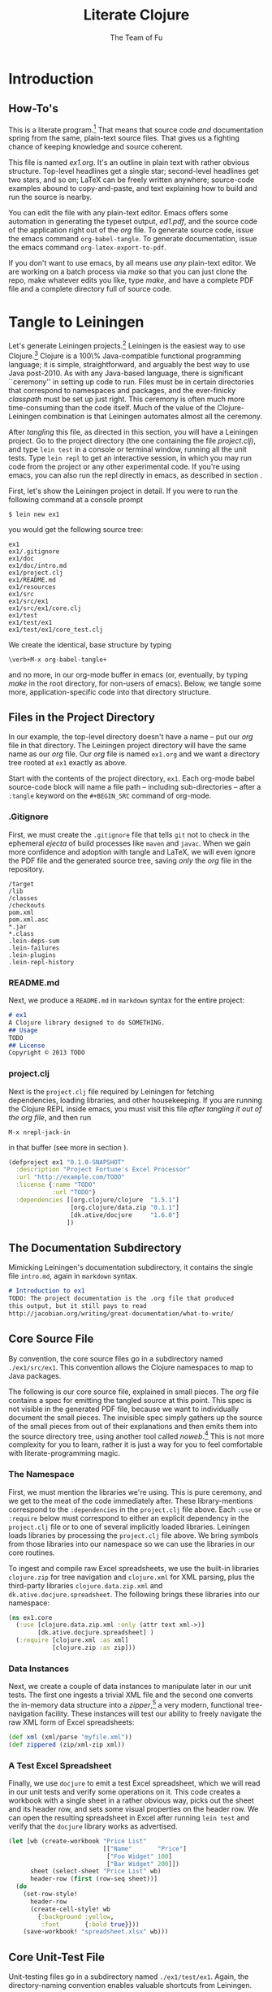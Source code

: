 #+TITLE: Literate Clojure
#+AUTHOR: The Team of Fu
#+LATEX_HEADER: \usepackage{tikz}
#+LATEX_HEADER: \usepackage{tikz}
#+LATEX_HEADER: \usepackage{tikz-cd}
#+LATEX_HEADER: \usetikzlibrary{matrix,arrows,positioning,scopes,chains}
#+LATEX_HEADER: \tikzset{node distance=2cm, auto}
#+BEGIN_COMMENT
The following line generates a benign error
#+LATEX_HEADER: \usepackage{amsmath, amsthm, amssymb}
#+END_COMMENT
#+STYLE: <link rel="stylesheet" type="text/css" href="styles/default.css" />
#+BEGIN_COMMENT
  TODO: Integrate BibTeX
#+END_COMMENT

* Introduction
\begin{figure}
  \centering
  \includegraphics[width=0.5\textwidth]{FuFortune2.png}
  \caption{\label{fig:fufortune}This means ``Fortune'' and is pronounced ``Fu''.}
\end{figure}

** How-To's
  This is a literate program.[fn:LP: See
  http://en.wikipedia.org/wiki/Literate_programming.] That means that
  source code /and/ documentation spring from the same, plain-text
  source files. That gives us a fighting chance of keeping knowledge
  and source coherent.

  This file is named /ex1.org/. It's an outline in plain text with
  rather obvious structure. Top-level headlines get a single star;
  second-level headlines get two stars, and so on; \LaTeX{} can be
  freely written anywhere; source-code examples abound to
  copy-and-paste, and text explaining how to build and run the source
  is nearby.
  
  You can edit the file with any plain-text editor. Emacs offers some
  automation in generating the typeset output, /ed1.pdf/, and the
  source code of the application right out of the /org/ file. To
  generate source code, issue the emacs command
  \verb|org-babel-tangle|. To generate documentation, issue the emacs
  command \verb|org-latex-export-to-pdf|.

  If you don't want to use emacs, by all means use /any/ plain-text
  editor. We are working on a batch process via /make/ so that you can
  just clone the repo, make whatever edits you like, type /make/, and
  have a complete PDF file and a complete directory full of source
  code.

* Tangle to Leiningen
  Let's generate Leiningen projects.[fn::http://leiningen.org]
  Leiningen is the easiest way to use Clojure.[fn::http://clojure.org]
  Clojure is a 100\% Java-compatible functional programming language;
  it is simple, straightforward, and arguably the best way to use Java
  post-2010. As with any Java-based language, there is significant
  ``ceremony'' in setting up code to run. Files must be in certain
  directories that correspond to namespaces and packages, and the
  ever-finicky /classpath/ must be set up just right. This ceremony is
  often much more time-consuming than the code itself. Much of the
  value of the Clojure-Leiningen combination is that Leiningen
  automates almost all the ceremony.

  After /tangling/ this file, as directed in this section, you will
  have a Leiningen project. Go to the project directory (the one
  containing the file /project.clj/), and type \verb|lein test| in a
  console or terminal window, running all the unit tests. Type
  \verb|lein repl| to get an interactive session, in which you may run
  code from the project or any other experimental code. If you're
  using emacs, you can also run the repl directly in emacs, as
  described in section \ref{sec:emacs-repl}.

  First, let's show the Leiningen project in detail. If you were to
  run the following command at a console prompt
#+BEGIN_SRC text
$ lein new ex1
#+END_SRC
  you would get the following source tree:
#+BEGIN_SRC text
ex1
ex1/.gitignore
ex1/doc
ex1/doc/intro.md
ex1/project.clj
ex1/README.md
ex1/resources
ex1/src
ex1/src/ex1
ex1/src/ex1/core.clj
ex1/test
ex1/test/ex1
ex1/test/ex1/core_test.clj
#+END_SRC
  We create the identical, base structure by typing
#+BEGIN_EXAMPLE
  \verb+M-x org-babel-tangle+
#+END_EXAMPLE
  and no more, in our org-mode buffer in emacs (or, eventually, by
  typing /make/ in the root directory, for non-users of emacs). Below,
  we tangle some more, application-specific code into that directory
  structure.

** Files in the Project Directory
   In our example, the top-level directory doesn't have a name -- 
   put our /org/ file in that directory. The Leiningen project directory
   will have the same name as our /org/ file. Our /org/ file is named
   \verb+ex1.org+ and we want a directory tree rooted at \verb+ex1+
   exactly as above.

   Start with the contents of the project directory, \verb+ex1+. Each
   org-mode babel source-code block will name a file path -- including
   sub-directories -- after a \verb+:tangle+ keyword on the
   \texttt{\#+BEGIN\_SRC} command of org-mode.
*** .Gitignore
   First, we must create the \verb+.gitignore+ file that tells
   \verb+git+ not to check in the ephemeral /ejecta/ of build
   processes like \verb+maven+ and \verb+javac+. When we gain more
   confidence and adoption with tangle and \LaTeX{}, we will even
   ignore the PDF file and the generated source tree, saving /only/
   the /org/ file in the repository.
#+BEGIN_SRC text :mkdirp yes :tangle ./ex1/.gitignore
/target
/lib
/classes
/checkouts
pom.xml
pom.xml.asc
*.jar
*.class
.lein-deps-sum
.lein-failures
.lein-plugins
.lein-repl-history
#+END_SRC
*** README.md
   Next, we produce a \verb+README.md+ in \verb+markdown+ syntax for
   the entire project:
#+BEGIN_SRC markdown :mkdirp yes :tangle ./ex1/README.md
# ex1
A Clojure library designed to do SOMETHING. 
## Usage
TODO
## License
Copyright © 2013 TODO
#+END_SRC
*** project.clj
Next is the \verb+project.clj+ file required by Leiningen for fetching
dependencies, loading libraries, and other housekeeping. If you are
running the Clojure REPL inside emacs, you must visit this file /after
tangling it out of the org file/, and then run
#+BEGIN_EXAMPLE
M-x nrepl-jack-in
#+END_EXAMPLE
in that buffer (see more in section
\ref{sec:emacs-repl}). 
#+BEGIN_SRC clojure :noweb yes :mkdirp yes :tangle ./ex1/project.clj :exports none
  <<project-file>>
#+END_SRC
#+NAME: project-file
#+BEGIN_SRC clojure :tangle no
(defproject ex1 "0.1.0-SNAPSHOT"
  :description "Project Fortune's Excel Processor"
  :url "http://example.com/TODO"
  :license {:name "TODO"
            :url "TODO"}
  :dependencies [[org.clojure/clojure  "1.5.1"]
                 [org.clojure/data.zip "0.1.1"]
                 [dk.ative/docjure     "1.6.0"]
                ])
#+END_SRC

** The Documentation Subdirectory
  Mimicking Leiningen's documentation subdirectory, it contains the
  single file \verb+intro.md+, again in \verb+markdown+ syntax.
#+BEGIN_SRC markdown :mkdirp yes :tangle ./ex1/doc/intro.md
# Introduction to ex1
TODO: The project documentation is the .org file that produced 
this output, but it still pays to read
http://jacobian.org/writing/great-documentation/what-to-write/
#+END_SRC
** Core Source File
  By convention, the core source files go in a subdirectory named
  \verb+./ex1/src/ex1+. This convention allows the Clojure namespaces
  to map to Java packages.

  The following is our core source file, explained in small pieces.
  The /org/ file contains a spec for emitting the tangled source at
  this point. This spec is not visible in the generated PDF file,
  because we want to individually document the small pieces. The
  invisible spec simply gathers up the source of the small pieces from
  out of their explanations and then emits them into the source
  directory tree, using another tool called
  /noweb/.[fn::http://orgmode.org/manual/Noweb-reference-syntax.html]
  This is not more complexity for you to learn, rather it is just a
  way for you to feel comfortable with literate-programming magic.
#+name: top-level-load-block
#+BEGIN_SRC clojure  :exports none :mkdirp yes :tangle ./ex1/src/ex1/core.clj :padline no :results silent :noweb yes
<<main-namespace>>
<<main-zippered>>
<<docjure-test-spreadsheet>>
#+END_SRC

*** The Namespace
First, we must mention the libraries we're using. This is pure
ceremony, and we get to the meat of the code immediately after. These
library-mentions correspond to the \verb|:dependencies| in the
\verb|project.clj| file above. Each \verb|:use| or \verb|:require|
below must correspond to either an explicit dependency in the
\verb|project.clj| file or to one of several implicitly loaded
libraries. Leiningen loads libraries by processing the
\verb|project.clj| file above. We bring symbols from those libraries
into our namespace so we can use the libraries in our core routines.

To ingest and compile raw Excel spreadsheets, we use the built-in
libraries \verb|clojure.zip| for tree navigation and
\verb|clojure.xml| for XML parsing, plus the third-party libraries
\verb|clojure.data.zip.xml| and \verb|dk.ative.docjure.spreadsheet|.
The following brings these libraries into our namespace:
#+name: main-namespace
#+BEGIN_SRC clojure :results silent 
(ns ex1.core
  (:use [clojure.data.zip.xml :only (attr text xml->)]
        [dk.ative.docjure.spreadsheet] ) 
  (:require [clojure.xml :as xml]
            [clojure.zip :as zip]))
#+END_SRC

*** Data Instances
Next, we create a couple of data instances to manipulate later in our
unit tests. The first one ingests a trivial XML file and the second
one converts the in-memory data structure into a
/zipper/,[fn::http://richhickey.github.io/clojure/clojure.zip-api.html]
a very modern, functional tree-navigation facility. These instances
will test our ability to freely navigate the raw XML form of Excel
spreadsheets:
#+name: main-zippered
#+BEGIN_SRC clojure :results silent 
(def xml (xml/parse "myfile.xml"))
(def zippered (zip/xml-zip xml))
#+END_SRC

*** A Test Excel Spreadsheet
Finally, we use \verb|docjure| to emit a test Excel spreadsheet, which
we will read in our unit tests and verify some operations on it. This
code creates a workbook with a single sheet in a rather obvious way,
picks out the sheet and its header row, and sets some visual
properties on the header row. We can open the resulting spreadsheet in
Excel after running \verb|lein test| and verify that the
\verb|docjure| library works as advertised.
#+name: docjure-test-spreadsheet
#+BEGIN_SRC clojure
(let [wb (create-workbook "Price List"
                          [["Name"       "Price"]
                           ["Foo Widget" 100]
                           ["Bar Widget" 200]])
      sheet (select-sheet "Price List" wb)
      header-row (first (row-seq sheet))]
  (do
    (set-row-style!
      header-row
      (create-cell-style! wb
        {:background :yellow,
         :font       {:bold true}}))
    (save-workbook! "spreadsheet.xlsx" wb)))
#+END_SRC

** Core Unit-Test File
  Unit-testing files go in a subdirectory named \verb+./ex1/test/ex1+.
  Again, the directory-naming convention enables valuable shortcuts
  from Leiningen.

#+BEGIN_SRC clojure  :exports none :mkdirp yes :tangle ./ex1/test/ex1/core_test.clj :padline no :results silent :noweb yes
<<main-test-namespace>>
<<test-zippered>>
<<test-docjure-read>>
#+END_SRC

As with the core source files, we include the built-in and downloaded
libraries, but also the \verb|test framework| and the \verb|core|
namespace, itself, so we can test the functions in the core.
#+name: main-test-namespace
#+BEGIN_SRC clojure :results silent 
(ns ex1.core-test
  (:use [clojure.data.zip.xml :only (attr text xml->)]
        [dk.ative.docjure.spreadsheet]
  )
  (:require [clojure.xml :as xml]
            [clojure.zip :as zip]
            [clojure.test :refer :all]
            [ex1.core :refer :all]))
#+END_SRC

We now test that the zippered XML file can be accessed by the /zipper/
operators. The main operator of interest is \verb|xml->|, which acts
a lot like Clojure's
/fluent-style/ [fn::http://en.wikipedia.org/wiki/Fluent_interface]
/threading/ operator
\verb|->|.[fn::http://clojuredocs.org/clojure_core/clojure.core/-\%3E]
It takes its first argument, a zippered XML file in this case, and
then a sequence of functions to apply. For instance, the following
XML file, when subjected to the functions \verb|:track|,
\verb|:name|, and \verb|text|, should produce \verb|'("Track one" "Track two")|
#+BEGIN_SRC xml :mkdirp yes :tangle ./ex1/myfile.xml
<songs>
  <track id="t1"><name>Track one</name></track>
  <ignore>pugh!</ignore>
  <track id="t2"><name>Track two</name></track>
</songs>
#+END_SRC
Likewise, we can dig into the attributes with natural accessor
functions [fn::Clojure treats colon-prefixed keywords as functions that
fetch the corresponding values from hashmaps, rather like the dot
operator in Java or JavaScript; Clojure also treats hashmaps as
functions of their keywords: the result of the function call
$\texttt{(\{:a 1\} :a)}$ is the same as the result of the function call
$\texttt{(:a \{:a 1\})}$ ]#+name: docjure-test-namespace

#+name: test-zippered
#+BEGIN_SRC clojure :results silent 
(deftest xml-zipper-test
  (testing "xml and zip on a trivial file."
    (are [a b] (= a b)
      (xml-> zippered :track :name text) '("Track one" "Track two")
      (xml-> zippered :track (attr :id)) '("t1" "t2"))))
#+END_SRC

Next, we ensure that we can faithfully read back the workbook we
created /via/ \verb|docjure|. Here, we use Clojure's
\verb|thread-last| macro to achieve fluent style:
#+name: test-docjure-read 
#+BEGIN_SRC clojure :results silent 
(deftest docjure-test
  (testing "docjure read"
    (is (= 

      (->> (load-workbook "spreadsheet.xlsx")
           (select-sheet "Price List")
           (select-columns {:A :name, :B :price}))
      
      [{:name "Name"      , :price "Price"}, ; don't forget header row
       {:name "Foo Widget", :price 100.0  },
       {:name "Bar Widget", :price 200.0  }]
      
      ))))
#+END_SRC

* A REPL-based Solution
\label{sec:emacs-repl}
To run the REPL for interactive programming and testing in org-mode,
take the following steps:
1. Set up emacs and nRepl (TODO: explain; automate)
2. Edit your init.el file as follows (TODO: details)
3. Start nRepl while visiting the actual |project-clj| file.
4. Run code in the org-mode buffer with \verb|C-c C-c|; results of
   evaluation are placed right in the buffer for inspection; they are
   not copied out to the PDF file.
  
#+BEGIN_SRC clojure :tangle no
[(xml-> zippered :track :name text)        ; ("Track one" "Track two")
 (xml-> zippered :track (attr :id))]       ; ("t1" "t2")
#+END_SRC

#+RESULTS:
| Track one | Track two |
| t1        | t2        |

#+BEGIN_SRC clojure :tangle no
(->> (load-workbook "spreadsheet.xlsx")
     (select-sheet "Price List")
     (select-columns {:A :name, :B :price}))
#+END_SRC

#+RESULTS:
| :price | Price | :name | Name       |
| :price | 100.0 | :name | Foo Widget |
| :price | 200.0 | :name | Bar Widget |

#+BEGIN_SRC clojure :tangle no
(run-all-tests)
#+END_SRC

#+RESULTS:
| :type | :summary | :pass | 115 | :test | 31 | :error | 0 | :fail | 0 |

* References

* Conclusion
  Fu is Fortune.
  
